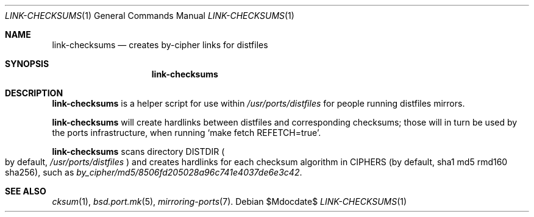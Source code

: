 .\"	$OpenBSD: link-checksums.1,v 1.1 2010/09/13 11:31:42 espie Exp $
.\"
.\" Copyright (c) 2010 Marc Espie <espie@openbsd.org>
.\"
.\" Permission to use, copy, modify, and distribute this software for any
.\" purpose with or without fee is hereby granted, provided that the above
.\" copyright notice and this permission notice appear in all copies.
.\"
.\" THE SOFTWARE IS PROVIDED "AS IS" AND THE AUTHOR DISCLAIMS ALL WARRANTIES
.\" WITH REGARD TO THIS SOFTWARE INCLUDING ALL IMPLIED WARRANTIES OF
.\" MERCHANTABILITY AND FITNESS. IN NO EVENT SHALL THE AUTHOR BE LIABLE FOR
.\" ANY SPECIAL, DIRECT, INDIRECT, OR CONSEQUENTIAL DAMAGES OR ANY DAMAGES
.\" WHATSOEVER RESULTING FROM LOSS OF USE, DATA OR PROFITS, WHETHER IN AN
.\" ACTION OF CONTRACT, NEGLIGENCE OR OTHER TORTIOUS ACTION, ARISING OUT OF
.\" OR IN CONNECTION WITH THE USE OR PERFORMANCE OF THIS SOFTWARE.
.\"
.Dd $Mdocdate$
.Dt LINK-CHECKSUMS 1
.Os
.Sh NAME
.Nm link-checksums
.Nd creates by-cipher links for distfiles
.Sh SYNOPSIS
.Nm link-checksums
.Sh DESCRIPTION
.Nm
is a helper script for use within
.Pa /usr/ports/distfiles
for people running distfiles mirrors.
.Pp
.Nm
will create hardlinks between distfiles and corresponding checksums;
those will in turn be used by the ports infrastructure, when running
.Sq make fetch REFETCH=true .
.Pp
.Nm
scans directory
.Ev DISTDIR
.Po
by default,
.Pa /usr/ports/distfiles
.Pc
and creates hardlinks for each checksum algorithm in
.Ev CIPHERS
(by default, sha1 md5 rmd160 sha256),
such as
.Pa by_cipher/md5/8506fd205028a96c741e4037de6e3c42 .
.Sh SEE ALSO
.Xr cksum 1 ,
.Xr bsd.port.mk 5 ,
.Xr mirroring-ports 7 .
